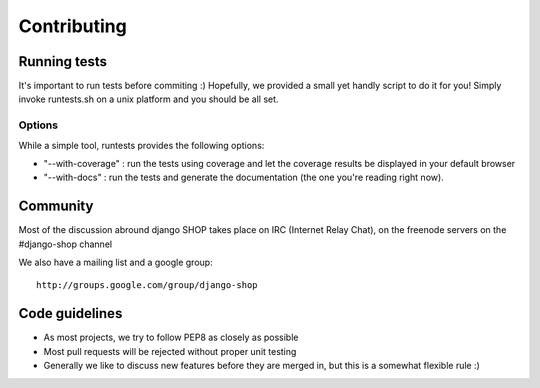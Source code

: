 =============
Contributing
=============

Running tests
==============

It's important to run tests before commiting :)
Hopefully, we provided a small yet handly script to do it for you! Simply 
invoke runtests.sh on a unix platform and you should be all set.

Options
--------

While a simple tool, runtests provides the following options:

* "--with-coverage" : run the tests using coverage and let the coverage results
  be displayed in your default browser
* "--with-docs" : run the tests and generate the documentation (the one you're
  reading right now).

Community
==========

Most of the discussion abround django SHOP takes place on IRC (Internet Relay 
Chat), on the freenode servers on the #django-shop channel

We also have a mailing list and a google group::

	http://groups.google.com/group/django-shop
	
Code guidelines
================

* As most projects, we try to follow PEP8 as closely as possible
* Most pull requests will be rejected without proper unit testing
* Generally we like to discuss new features before they are merged in, but this
  is a somewhat flexible rule :)
  
